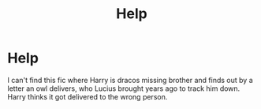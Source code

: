 #+TITLE: Help

* Help
:PROPERTIES:
:Author: RightPersonality8347
:Score: 1
:DateUnix: 1605019601.0
:DateShort: 2020-Nov-10
:FlairText: What's That Fic?
:END:
I can't find this fic where Harry is dracos missing brother and finds out by a letter an owl delivers, who Lucius brought years ago to track him down. Harry thinks it got delivered to the wrong person.

